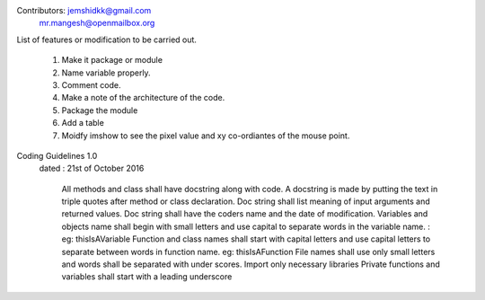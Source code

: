 


Contributors: jemshidkk@gmail.com
	      mr.mangesh@openmailbox.org


List of features or modification to be carried out.

	1. Make it package or module
	2. Name variable properly.
	3. Comment code.
	4. Make a note of the architecture of the code.
	5. Package the module
	6. Add a table
	7. Moidfy imshow to see the pixel value and xy co-ordiantes of the mouse point. 

Coding Guidelines 1.0
  dated : 21st of October 2016

	All methods and class shall have docstring along with code. 
	A docstring is made by putting the text in triple quotes after method or class declaration.
	Doc string shall list meaning of input arguments and returned values.
	Doc string shall have the coders name and the date of modification.
	Variables and objects name shall begin with small letters and use capital to separate words in the variable 		name. : eg: thisIsAVariable
	Function and class names shall start with capital letters and use capital letters to separate between words in 		function name. eg: thisIsAFunction
	File names shall use only small letters and words shall be separated with under scores.
	Import only necessary libraries
	Private functions and variables shall start with a leading underscore


